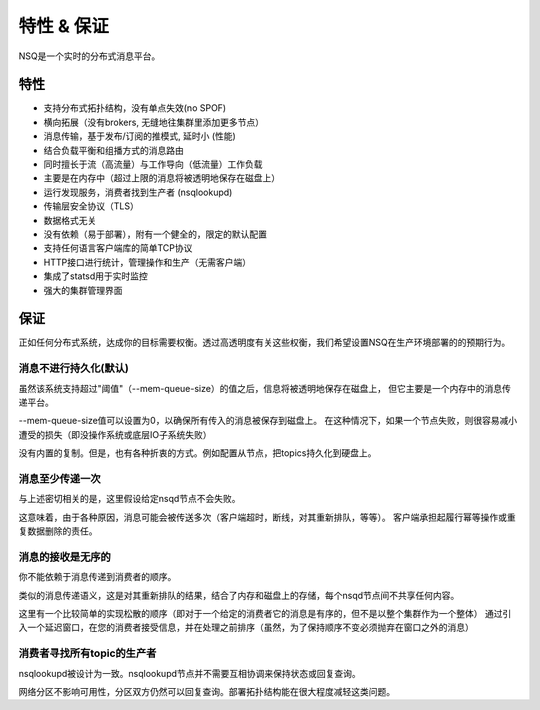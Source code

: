 特性 & 保证
===========
NSQ是一个实时的分布式消息平台。

特性
-----------------------
* 支持分布式拓扑结构，没有单点失效(no SPOF)
* 横向拓展（没有brokers, 无缝地往集群里添加更多节点）
* 消息传输，基于发布/订阅的推模式, 延时小 (性能)
* 结合负载平衡和组播方式的消息路由
* 同时擅长于流（高流量）与工作导向（低流量）工作负载
* 主要是在内存中（超过上限的消息将被透明地保存在磁盘上）
* 运行发现服务，消费者找到生产者 (nsqlookupd)
* 传输层安全协议（TLS）
* 数据格式无关
* 没有依赖（易于部署），附有一个健全的，限定的默认配置
* 支持任何语言客户端库的简单TCP协议
* HTTP接口进行统计，管理操作和生产（无需客户端）
* 集成了statsd用于实时监控
* 强大的集群管理界面


保证
----------
正如任何分布式系统，达成你的目标需要权衡。透过高透明度有关这些权衡，我们希望设置NSQ在生产环境部署的的预期行为。

消息不进行持久化(默认)
^^^^^^^^^^^^^^^^^^^^^^
虽然该系统支持超过"阈值"（--mem-queue-size）的值之后，信息将被透明地保存在磁盘上，
但它主要是一个内存中的消息传递平台。

--mem-queue-size值可以设置为0，以确保所有传入的消息被保存到磁盘上。
在这种情况下，如果一个节点失败，则很容易减小遭受的损失（即没操作系统或底层IO子系统失败）

没有内置的复制。但是，也有各种折衷的方式。例如配置从节点，把topics持久化到硬盘上。

消息至少传递一次
^^^^^^^^^^^^^^^^^^^
与上述密切相关的是，这里假设给定nsqd节点不会失败。

这意味着，由于各种原因，消息可能会被传送多次（客户端超时，断线，对其重新排队，等等）。
客户端承担起履行幂等操作或重复数据删除的责任。

消息的接收是无序的
^^^^^^^^^^^^^^^^^^^^^
你不能依赖于消息传递到消费者的顺序。

类似的消息传递语义，这是对其重新排队的结果，结合了内存和磁盘上的存储，每个nsqd节点间不共享任何内容。

这里有一个比较简单的实现松散的顺序（即对于一个给定的消费者它的消息是有序的，但不是以整个集群作为一个整体）
通过引入一个延迟窗口，在您的消费者接受信息，并在处理之前排序（虽然，为了保持顺序不变必须抛弃在窗口之外的消息）


消费者寻找所有topic的生产者
^^^^^^^^^^^^^^^^^^^^^^^^^^^^^^
nsqlookupd被设计为一致。nsqlookupd节点并不需要互相协调来保持状态或回复查询。

网络分区不影响可用性，分区双方仍然可以回复查询。部署拓扑结构能在很大程度减轻这类问题。
